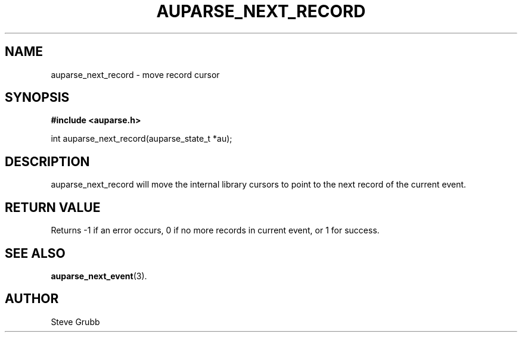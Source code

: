 .TH "AUPARSE_NEXT_RECORD" "3" "Feb 2007" "Red Hat" "Linux Audit API"
.SH NAME
auparse_next_record \- move record cursor
.SH "SYNOPSIS"
.B #include <auparse.h>
.sp
int auparse_next_record(auparse_state_t *au);

.SH "DESCRIPTION"
auparse_next_record will move the internal library cursors to point to the next record of the current event.

.SH "RETURN VALUE"

Returns -1 if an error occurs, 0 if no more records in current event, or 1 for success.

.SH "SEE ALSO"

.BR auparse_next_event (3).

.SH AUTHOR
Steve Grubb
